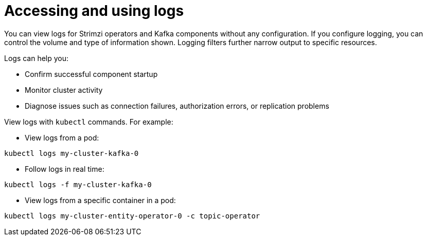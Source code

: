 // Module included in the following assemblies:
//
// assembly-logging-configuration.adoc

:_mod-docs-content-type: CONCEPT
[id='con-using-loggers_{context}']
= Accessing and using logs

[role="_abstract"]
You can view logs for Strimzi operators and Kafka components without any configuration.
If you configure logging, you can control the volume and type of information shown. 
Logging filters further narrow output to specific resources.

Logs can help you:

* Confirm successful component startup
* Monitor cluster activity
* Diagnose issues such as connection failures, authorization errors, or replication problems

View logs with `kubectl` commands.
For example:

* View logs from a pod:

[source,shell]
----
kubectl logs my-cluster-kafka-0
----

* Follow logs in real time:

[source,shell]
----
kubectl logs -f my-cluster-kafka-0
----

* View logs from a specific container in a pod:

[source,shell]
----
kubectl logs my-cluster-entity-operator-0 -c topic-operator
----



